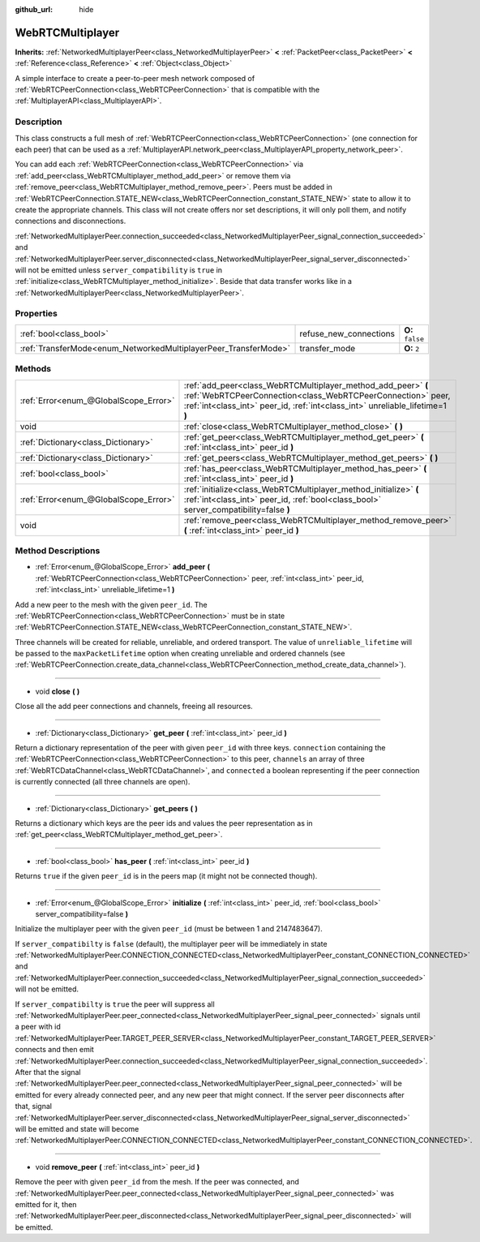 :github_url: hide

.. Generated automatically by doc/tools/makerst.py in Godot's source tree.
.. DO NOT EDIT THIS FILE, but the WebRTCMultiplayer.xml source instead.
.. The source is found in doc/classes or modules/<name>/doc_classes.

.. _class_WebRTCMultiplayer:

WebRTCMultiplayer
=================

**Inherits:** :ref:`NetworkedMultiplayerPeer<class_NetworkedMultiplayerPeer>` **<** :ref:`PacketPeer<class_PacketPeer>` **<** :ref:`Reference<class_Reference>` **<** :ref:`Object<class_Object>`

A simple interface to create a peer-to-peer mesh network composed of :ref:`WebRTCPeerConnection<class_WebRTCPeerConnection>` that is compatible with the :ref:`MultiplayerAPI<class_MultiplayerAPI>`.

Description
-----------

This class constructs a full mesh of :ref:`WebRTCPeerConnection<class_WebRTCPeerConnection>` (one connection for each peer) that can be used as a :ref:`MultiplayerAPI.network_peer<class_MultiplayerAPI_property_network_peer>`.

You can add each :ref:`WebRTCPeerConnection<class_WebRTCPeerConnection>` via :ref:`add_peer<class_WebRTCMultiplayer_method_add_peer>` or remove them via :ref:`remove_peer<class_WebRTCMultiplayer_method_remove_peer>`. Peers must be added in :ref:`WebRTCPeerConnection.STATE_NEW<class_WebRTCPeerConnection_constant_STATE_NEW>` state to allow it to create the appropriate channels. This class will not create offers nor set descriptions, it will only poll them, and notify connections and disconnections.

:ref:`NetworkedMultiplayerPeer.connection_succeeded<class_NetworkedMultiplayerPeer_signal_connection_succeeded>` and :ref:`NetworkedMultiplayerPeer.server_disconnected<class_NetworkedMultiplayerPeer_signal_server_disconnected>` will not be emitted unless ``server_compatibility`` is ``true`` in :ref:`initialize<class_WebRTCMultiplayer_method_initialize>`. Beside that data transfer works like in a :ref:`NetworkedMultiplayerPeer<class_NetworkedMultiplayerPeer>`.

Properties
----------

+-----------------------------------------------------------------+------------------------+------------------+
| :ref:`bool<class_bool>`                                         | refuse_new_connections | **O:** ``false`` |
+-----------------------------------------------------------------+------------------------+------------------+
| :ref:`TransferMode<enum_NetworkedMultiplayerPeer_TransferMode>` | transfer_mode          | **O:** ``2``     |
+-----------------------------------------------------------------+------------------------+------------------+

Methods
-------

+---------------------------------------+---------------------------------------------------------------------------------------------------------------------------------------------------------------------------------------------------------------+
| :ref:`Error<enum_@GlobalScope_Error>` | :ref:`add_peer<class_WebRTCMultiplayer_method_add_peer>` **(** :ref:`WebRTCPeerConnection<class_WebRTCPeerConnection>` peer, :ref:`int<class_int>` peer_id, :ref:`int<class_int>` unreliable_lifetime=1 **)** |
+---------------------------------------+---------------------------------------------------------------------------------------------------------------------------------------------------------------------------------------------------------------+
| void                                  | :ref:`close<class_WebRTCMultiplayer_method_close>` **(** **)**                                                                                                                                                |
+---------------------------------------+---------------------------------------------------------------------------------------------------------------------------------------------------------------------------------------------------------------+
| :ref:`Dictionary<class_Dictionary>`   | :ref:`get_peer<class_WebRTCMultiplayer_method_get_peer>` **(** :ref:`int<class_int>` peer_id **)**                                                                                                            |
+---------------------------------------+---------------------------------------------------------------------------------------------------------------------------------------------------------------------------------------------------------------+
| :ref:`Dictionary<class_Dictionary>`   | :ref:`get_peers<class_WebRTCMultiplayer_method_get_peers>` **(** **)**                                                                                                                                        |
+---------------------------------------+---------------------------------------------------------------------------------------------------------------------------------------------------------------------------------------------------------------+
| :ref:`bool<class_bool>`               | :ref:`has_peer<class_WebRTCMultiplayer_method_has_peer>` **(** :ref:`int<class_int>` peer_id **)**                                                                                                            |
+---------------------------------------+---------------------------------------------------------------------------------------------------------------------------------------------------------------------------------------------------------------+
| :ref:`Error<enum_@GlobalScope_Error>` | :ref:`initialize<class_WebRTCMultiplayer_method_initialize>` **(** :ref:`int<class_int>` peer_id, :ref:`bool<class_bool>` server_compatibility=false **)**                                                    |
+---------------------------------------+---------------------------------------------------------------------------------------------------------------------------------------------------------------------------------------------------------------+
| void                                  | :ref:`remove_peer<class_WebRTCMultiplayer_method_remove_peer>` **(** :ref:`int<class_int>` peer_id **)**                                                                                                      |
+---------------------------------------+---------------------------------------------------------------------------------------------------------------------------------------------------------------------------------------------------------------+

Method Descriptions
-------------------

.. _class_WebRTCMultiplayer_method_add_peer:

- :ref:`Error<enum_@GlobalScope_Error>` **add_peer** **(** :ref:`WebRTCPeerConnection<class_WebRTCPeerConnection>` peer, :ref:`int<class_int>` peer_id, :ref:`int<class_int>` unreliable_lifetime=1 **)**

Add a new peer to the mesh with the given ``peer_id``. The :ref:`WebRTCPeerConnection<class_WebRTCPeerConnection>` must be in state :ref:`WebRTCPeerConnection.STATE_NEW<class_WebRTCPeerConnection_constant_STATE_NEW>`.

Three channels will be created for reliable, unreliable, and ordered transport. The value of ``unreliable_lifetime`` will be passed to the ``maxPacketLifetime`` option when creating unreliable and ordered channels (see :ref:`WebRTCPeerConnection.create_data_channel<class_WebRTCPeerConnection_method_create_data_channel>`).

----

.. _class_WebRTCMultiplayer_method_close:

- void **close** **(** **)**

Close all the add peer connections and channels, freeing all resources.

----

.. _class_WebRTCMultiplayer_method_get_peer:

- :ref:`Dictionary<class_Dictionary>` **get_peer** **(** :ref:`int<class_int>` peer_id **)**

Return a dictionary representation of the peer with given ``peer_id`` with three keys. ``connection`` containing the :ref:`WebRTCPeerConnection<class_WebRTCPeerConnection>` to this peer, ``channels`` an array of three :ref:`WebRTCDataChannel<class_WebRTCDataChannel>`, and ``connected`` a boolean representing if the peer connection is currently connected (all three channels are open).

----

.. _class_WebRTCMultiplayer_method_get_peers:

- :ref:`Dictionary<class_Dictionary>` **get_peers** **(** **)**

Returns a dictionary which keys are the peer ids and values the peer representation as in :ref:`get_peer<class_WebRTCMultiplayer_method_get_peer>`.

----

.. _class_WebRTCMultiplayer_method_has_peer:

- :ref:`bool<class_bool>` **has_peer** **(** :ref:`int<class_int>` peer_id **)**

Returns ``true`` if the given ``peer_id`` is in the peers map (it might not be connected though).

----

.. _class_WebRTCMultiplayer_method_initialize:

- :ref:`Error<enum_@GlobalScope_Error>` **initialize** **(** :ref:`int<class_int>` peer_id, :ref:`bool<class_bool>` server_compatibility=false **)**

Initialize the multiplayer peer with the given ``peer_id`` (must be between 1 and 2147483647).

If ``server_compatibilty`` is ``false`` (default), the multiplayer peer will be immediately in state :ref:`NetworkedMultiplayerPeer.CONNECTION_CONNECTED<class_NetworkedMultiplayerPeer_constant_CONNECTION_CONNECTED>` and :ref:`NetworkedMultiplayerPeer.connection_succeeded<class_NetworkedMultiplayerPeer_signal_connection_succeeded>` will not be emitted.

If ``server_compatibilty`` is ``true`` the peer will suppress all :ref:`NetworkedMultiplayerPeer.peer_connected<class_NetworkedMultiplayerPeer_signal_peer_connected>` signals until a peer with id :ref:`NetworkedMultiplayerPeer.TARGET_PEER_SERVER<class_NetworkedMultiplayerPeer_constant_TARGET_PEER_SERVER>` connects and then emit :ref:`NetworkedMultiplayerPeer.connection_succeeded<class_NetworkedMultiplayerPeer_signal_connection_succeeded>`. After that the signal :ref:`NetworkedMultiplayerPeer.peer_connected<class_NetworkedMultiplayerPeer_signal_peer_connected>` will be emitted for every already connected peer, and any new peer that might connect. If the server peer disconnects after that, signal :ref:`NetworkedMultiplayerPeer.server_disconnected<class_NetworkedMultiplayerPeer_signal_server_disconnected>` will be emitted and state will become :ref:`NetworkedMultiplayerPeer.CONNECTION_CONNECTED<class_NetworkedMultiplayerPeer_constant_CONNECTION_CONNECTED>`.

----

.. _class_WebRTCMultiplayer_method_remove_peer:

- void **remove_peer** **(** :ref:`int<class_int>` peer_id **)**

Remove the peer with given ``peer_id`` from the mesh. If the peer was connected, and :ref:`NetworkedMultiplayerPeer.peer_connected<class_NetworkedMultiplayerPeer_signal_peer_connected>` was emitted for it, then :ref:`NetworkedMultiplayerPeer.peer_disconnected<class_NetworkedMultiplayerPeer_signal_peer_disconnected>` will be emitted.

